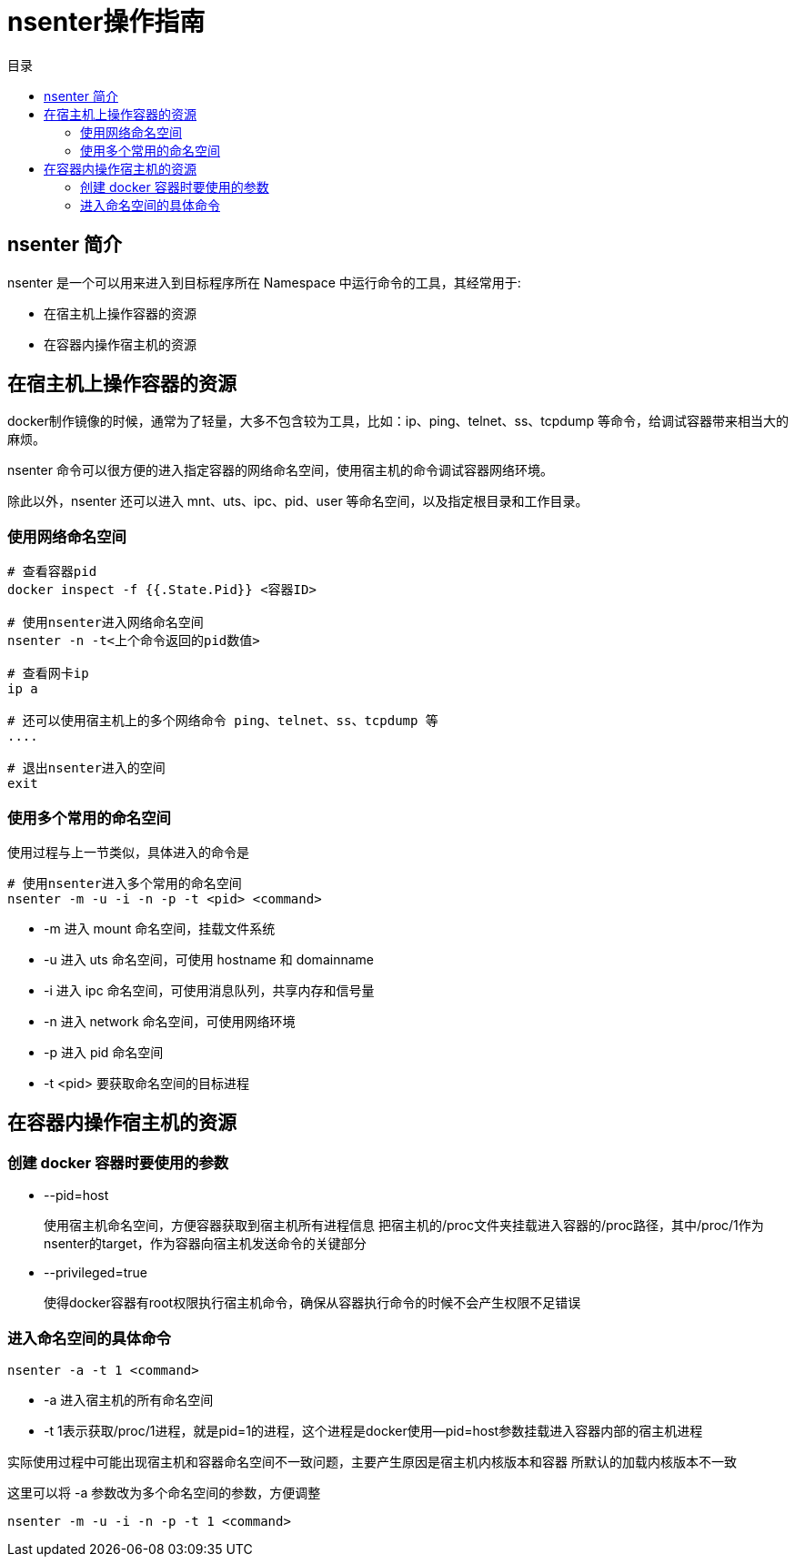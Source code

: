 = nsenter操作指南
:scripts: cjk
:toc:
:toc-title: 目录
:toclevels: 4

== nsenter 简介
nsenter 是一个可以用来进入到目标程序所在 Namespace 中运行命令的工具，其经常用于:

* 在宿主机上操作容器的资源
* 在容器内操作宿主机的资源

== 在宿主机上操作容器的资源
docker制作镜像的时候，通常为了轻量，大多不包含较为工具，比如：ip、ping、telnet、ss、tcpdump 等命令，给调试容器带来相当大的麻烦。

nsenter 命令可以很方便的进入指定容器的网络命名空间，使用宿主机的命令调试容器网络环境。

除此以外，nsenter 还可以进入 mnt、uts、ipc、pid、user 等命名空间，以及指定根目录和工作目录。

=== 使用网络命名空间

[,shell]
----
# 查看容器pid
docker inspect -f {{.State.Pid}} <容器ID>

# 使用nsenter进入网络命名空间
nsenter -n -t<上个命令返回的pid数值>

# 查看网卡ip
ip a

# 还可以使用宿主机上的多个网络命令 ping、telnet、ss、tcpdump 等
....

# 退出nsenter进入的空间
exit
----

=== 使用多个常用的命名空间

使用过程与上一节类似，具体进入的命令是

[,shell]
----
# 使用nsenter进入多个常用的命名空间
nsenter -m -u -i -n -p -t <pid> <command>
----

* -m 进入 mount 命名空间，挂载文件系统
* -u 进入 uts 命名空间，可使用 hostname 和 domainname
* -i 进入 ipc 命名空间，可使用消息队列，共享内存和信号量
* -n 进入 network 命名空间，可使用网络环境
* -p 进入 pid 命名空间
* -t <pid> 要获取命名空间的目标进程

== 在容器内操作宿主机的资源

=== 创建 docker 容器时要使用的参数
* --pid=host
+
使用宿主机命名空间，方便容器获取到宿主机所有进程信息
把宿主机的/proc文件夹挂载进入容器的/proc路径，其中/proc/1作为nsenter的target，作为容器向宿主机发送命令的关键部分
* --privileged=true
+
使得docker容器有root权限执行宿主机命令，确保从容器执行命令的时候不会产生权限不足错误

=== 进入命名空间的具体命令
[,shell]
----
nsenter -a -t 1 <command>
----

* -a 进入宿主机的所有命名空间
* -t 1表示获取/proc/1进程，就是pid=1的进程，这个进程是docker使用--pid=host参数挂载进入容器内部的宿主机进程

实际使用过程中可能出现宿主机和容器命名空间不一致问题，主要产生原因是宿主机内核版本和容器
所默认的加载内核版本不一致

这里可以将 -a 参数改为多个命名空间的参数，方便调整
[,shell]
----
nsenter -m -u -i -n -p -t 1 <command>
----
